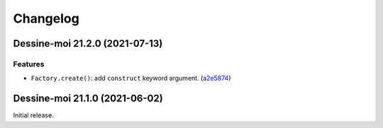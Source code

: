 Changelog
=========

.. image:: https://img.shields.io/badge/calver-YY.MINOR.MICRO-blue
   :target: https://calver.org/

.. towncrier release notes start

Dessine-moi 21.2.0 (2021-07-13)
-------------------------------

Features
^^^^^^^^

- ``Factory.create()``: add ``construct`` keyword argument.
  (`a2e5874 <https://github.com/leroyvn/dessinemoi/commit/a2e587479fd6f108d88ee323448279a5bffa7f08>`_)


Dessine-moi 21.1.0 (2021-06-02)
-------------------------------

Initial release.
